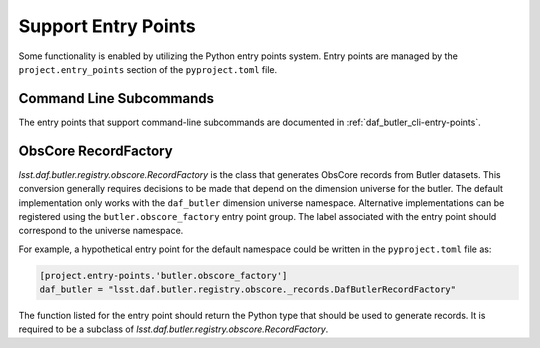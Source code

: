 .. _lsst.daf.butler-dev_entry_points:

.. py:currentmodule:: lsst.daf.butler

Support Entry Points
--------------------

Some functionality is enabled by utilizing the Python entry points system.
Entry points are managed by the ``project.entry_points`` section of the ``pyproject.toml`` file.


Command Line Subcommands
^^^^^^^^^^^^^^^^^^^^^^^^

The entry points that support command-line subcommands are documented in :ref:`daf_butler_cli-entry-points`.

ObsCore RecordFactory
^^^^^^^^^^^^^^^^^^^^^

`lsst.daf.butler.registry.obscore.RecordFactory` is the class that generates ObsCore records from Butler datasets.
This conversion generally requires decisions to be made that depend on the dimension universe for the butler.
The default implementation only works with the ``daf_butler`` dimension universe namespace.
Alternative implementations can be registered using the ``butler.obscore_factory`` entry point group.
The label associated with the entry point should correspond to the universe namespace.

For example, a hypothetical entry point for the default namespace could be written in the ``pyproject.toml`` file as:

.. code-block:: TOML

    [project.entry-points.'butler.obscore_factory']
    daf_butler = "lsst.daf.butler.registry.obscore._records.DafButlerRecordFactory"

The function listed for the entry point should return the Python type that should be used to generate records.
It is required to be a subclass of `lsst.daf.butler.registry.obscore.RecordFactory`.

